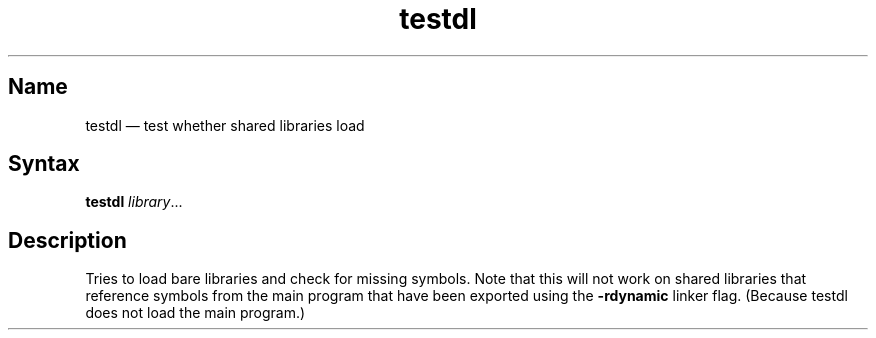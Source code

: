 .TH testdl 1 "2008-02-06" "hxtools" "hxtools"
.SH Name
.PP
testdl \(em test whether shared libraries load
.SH Syntax
.PP
\fBtestdl\fP \fIlibrary\fP...
.SH Description
.PP
Tries to load bare libraries and check for missing symbols.
Note that this will not work on shared libraries that reference symbols from
the main program that have been exported using the \fB\-rdynamic\fP linker flag.
(Because testdl does not load the main program.)
